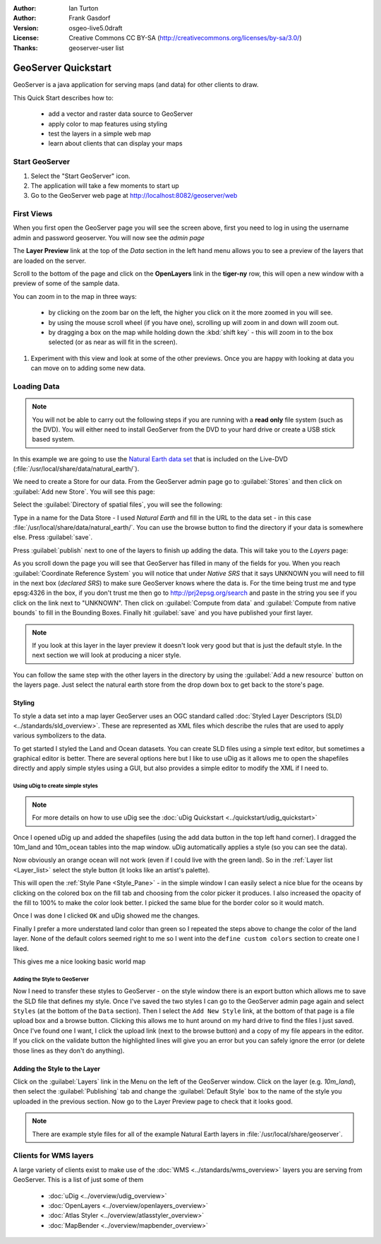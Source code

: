:Author: Ian Turton
:Author: Frank Gasdorf
:Version: osgeo-live5.0draft
:License: Creative Commons CC BY-SA (http://creativecommons.org/licenses/by-sa/3.0/)
:Thanks: geoserver-user list

.. |GS| replace:: GeoServer
.. |UG| replace:: uDig 

.. image:: ../../images/project_logos/logo-GeoServer.png
  :alt: project logo
  :align: right

********************
GeoServer Quickstart 
********************

GeoServer is a java application for serving maps (and data) for other
clients to draw.

This Quick Start describes how to:

  * add a vector and raster data source to GeoServer
  * apply color to map features using styling
  * test the layers in a simple web map
  * learn about clients that can display your maps

Start |GS|
==========

#. Select the "Start GeoServer" icon.
#. The application will take a few moments to start up
#. Go to the GeoServer web page at http://localhost:8082/geoserver/web 

.. image:: ../../images/screenshots/800x600/geoserver-login.png
    :scale: 70 %

First Views
===========

When you first open the |GS| page you will see the screen above, first you need to log in using the username admin and password geoserver. You will now see the *admin page* 

.. image:: ../../images/screenshots/800x600/geoserver-welcome.png
    :scale: 70 %

The **Layer Preview** link at the top of the *Data* section in the left hand menu allows you to see a preview of the layers that are loaded on the server. 
  
.. image:: ../../images/screenshots/800x600/geoserver-layerpreview.png
    :scale: 70 %

Scroll to the bottom of the page and click on the **OpenLayers** link in the **tiger-ny** row, this will open a new window with a preview of some of the sample data. 

.. image:: ../../images/screenshots/800x600/geoserver-preview.png
    :scale: 70 %
    
You can zoom in to the map in three ways:

        * by clicking on the zoom bar on the left, the higher you click on it the more zoomed in you will see.

        * by using the mouse scroll wheel (if you have one), scrolling up will zoom in and down will zoom out.

        * by dragging a box on the map while holding down the :kbd:`shift key` - this will zoom in to the box selected (or as near as will fit in the screen).

#. Experiment with this view and look at some of the other previews.  Once you are happy with looking at data you can move on to adding some new data.

Loading Data
============

.. note::
    You will not be able to carry out the following steps if you are
    running with a **read only** file system (such as the DVD). You
    will either need to install GeoServer from the DVD to your
    hard drive or  create a USB stick based system.


In this example we are going to use the `Natural Earth data set
<http://naturalearthdata.com>`_ that is included on the Live-DVD
(:file:`/usr/local/share/data/natural_earth/`).

We need to create a Store for our data. From the |GS| admin page go
to :guilabel:`Stores` and then click on :guilabel:`Add new Store`. You
will see this page:

.. image:: ../../images/screenshots/800x600/geoserver-newstore.png
    :scale: 70 %
    :align: center
    :alt: The New Store page

Select the :guilabel:`Directory of spatial files`, you will see the following: 

.. image:: ../../images/screenshots/800x600/geoserver-new-vector.png
    :scale: 70 %
    :align: center
    :alt: Filling in the New Store page

Type in a name for the Data Store - I used *Natural Earth* and fill in
the URL to the data set - in this case :file:`/usr/local/share/data/natural_earth/`. 
You can use the browse button to find the directory if your data is somewhere else. Press :guilabel:`save`.

.. image:: ../../images/screenshots/800x600/geoserver-naturalearth.png
    :align: center 
    :scale: 70 %
    :alt: The Natural Earth Datastore

Press :guilabel:`publish` next to one of the layers to finish up adding
the data. This will take you to the *Layers* page:

.. image:: ../../images/screenshots/800x600/geoserver-publish.png
    :align: center
    :scale: 70 %
    :alt: The layer publishing page

As you scroll down the page you will see that |GS| has filled in many of
the fields for you. When you reach :guilabel:`Coordinate Reference System`
you will notice that under *Native SRS* that it says UNKNOWN 
you will need to fill in the next box (*declared SRS*) to make sure |GS|
knows where the data is. For the time being trust me and type epsg:4326 in
the box, if you don't trust me then go to `http://prj2epsg.org/search <http://prj2epsg.org/search>`_ and
paste in the string you see if you click on the link next to "UNKNOWN".
Then click on :guilabel:`Compute from data` and :guilabel:`Compute from
native bounds` to fill in the Bounding Boxes. Finally hit :guilabel:`save`
and you have published your first layer.

.. note::
    If you look at this layer in the layer preview it doesn't look
    very good but that is just the default style. In the next section
    we will look at producing a nicer style.

You can follow the same step with the other layers in the directory by using the :guilabel:`Add a new resource` button on the layers page. Just select the natural earth store from the drop down box to get back to the store's page.

Styling
-------

To style a data set into a map layer |GS| uses an OGC standard called
:doc:`Styled Layer Descriptors (SLD) <../standards/sld_overview>`. These 
are represented as XML files which describe the rules that are used to 
apply various symbolizers to the data.

To get started I styled the Land and Ocean datasets. 
You can create SLD files using a simple text editor, but
sometimes a graphical editor is better. There are several options here
but I like to use |UG| as it allows me to open the shapefiles directly 
and apply simple styles using a GUI, but also provides a simple editor 
to modify the XML if I need to. 

Using |UG| to create simple styles
``````````````````````````````````

.. note::

   For more details on how to use |UG| see the :doc:`uDig Quickstart <../quickstart/udig_quickstart>`

Once I opened |UG| up and added the shapefiles (using the
add data button in the top left hand corner). I dragged the 10m_land
and 10m_ocean tables into the map window. |UG| automatically applies
a style (so you can see the data).

.. image:: ../../images/screenshots/800x600/geoserver-udig_startup.png
   :align: center
   :scale: 70 %
   :alt: Default Styling in uDig

Now obviously an orange ocean will not work (even if I could live
with the green land). So in the :ref:`Layer list <Layer_list>` select the style
button (it looks like an artist's palette). 

.. _Layer_list:
.. image:: ../../images/screenshots/800x600/geoserver-layer-chooser.png
   :align: center
   :scale: 70 %
   :alt: The Layer list window

This will open the :ref:`Style Pane <Style_Pane>` - in the simple window I can easily
select a nice blue for the oceans by clicking on the colored box on
the fill tab and choosing from the color picker it produces. I also
increased the opacity of the fill to 100% to make the color look
better. I picked the same blue for the border color so it would match.

.. _Style_Pane:
.. image:: ../../images/screenshots/800x600/geoserver-style-pane.png
   :align: center
   :scale: 70 %
   :alt: The Style Pane 

Once I was done I clicked ``OK`` and |UG| showed me the
changes. 


.. image:: ../../images/screenshots/800x600/geoserver-blue-ocean.png
   :align: center
   :scale: 70 %
   :alt: Blue Oceans

Finally I prefer a more understated land color than green so
I repeated the steps above to change the color of the land layer.
None of the default colors seemed right to me so I went into the
``define custom colors`` section to create one I liked.

.. image:: ../../images/screenshots/800x600/geoserver-custom-colour.png
   :align: center
   :scale: 70 %
   :alt: Defining a nicer land color

This gives me a nice looking basic world map

.. image:: ../../images/screenshots/800x600/geoserver-basic-world.png
   :align: center
   :scale: 70 %
   :alt: A basic word map

Adding the Style to |GS|
````````````````````````

Now I need to transfer these styles to |GS| - on the style window
there is an export button which allows me to save the SLD file that
defines my style. Once I've saved the two styles I can go to the |GS|
admin page again and select ``Styles`` (at the bottom of the ``Data``
section). Then I select the ``Add New Style`` link, at the bottom of
that page is a file upload box and a browse button. Clicking this
allows me to hunt around on my hard drive to find the files I just
saved. Once I've found one I want, I click the upload link (next to the browse
button) and a copy of my file appears in the editor. If you click on the validate button the highlighted lines will give you an error but you can safely ignore the error (or delete those lines as they don't do anything).

.. image:: ../../images/screenshots/800x600/geoserver-add-style.png
   :align: center
   :scale: 70 %
   :alt: Adding a Style to GeoServer


Adding the Style to the Layer
------------------------------

Click on the :guilabel:`Layers` link in the Menu on the left of the
|GS| window. Click on the layer (e.g. *10m_land*), then select the 
:guilabel:`Publishing` tab and change the :guilabel:`Default Style`
box to the name of the style you uploaded in the previous section.
Now go to the Layer Preview page to check that it looks good.

.. note:: There are example style files for all of the example Natural Earth layers in :file:`/usr/local/share/geoserver`. 

.. TBD (needs more memory)
    Adding a Raster
    ===============

    In the Natural Earth folder is a folder :file:`HYP_50M_SR_W` which
    contains a raster image. You can serve this up in |GS| directly by
    going to the stores page and selecting :guilabel:`New Stores->World
    Image` and type
    *file:/home/user/data/natural_earth/HYP_50M_SR_W/HYP_50M_SR_W.tif*
    into the :guilabel:`URL` box.

    .. image:: ../../images/screenshots/800x600/geoserver-raster.png
        :align: center
        :scale: 70 %
        :alt: Adding a Raster

    The click :guilabel:`Save` this will take you to the *New Layers
    Chooser* then click publish and :guilabel:`Save` to finish adding the
    raster. If you go to the Layers Preview page you
    can see the new image. 



Clients for WMS layers
======================

A large variety of clients exist to make use of the :doc:`WMS <../standards/wms_overview>` layers you are serving
from |GS|. This is a list of just some of them 

    * :doc:`uDig <../overview/udig_overview>`

    * :doc:`OpenLayers <../overview/openlayers_overview>`

    * :doc:`Atlas Styler <../overview/atlasstyler_overview>`

    * :doc:`MapBender <../overview/mapbender_overview>`
